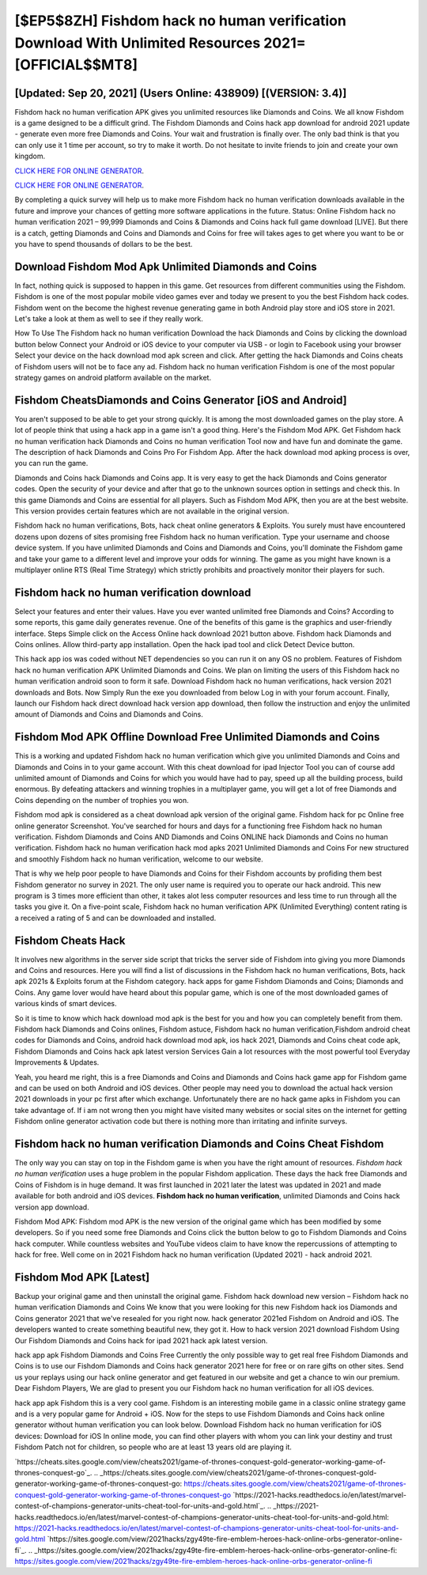[$EP5$8ZH] Fishdom hack no human verification Download With Unlimited Resources 2021= [OFFICIAL$$MT8]
=========

[Updated: Sep 20, 2021] (Users Online: 438909) [(VERSION: 3.4)]
---------

Fishdom hack no human verification APK gives you unlimited resources like Diamonds and Coins. We all know Fishdom is a game designed to be a difficult grind.  The Fishdom Diamonds and Coins hack app download for android 2021 update - generate even more free Diamonds and Coins.  Your wait and frustration is finally over. The only bad think is that you can only use it 1 time per account, so try to make it worth. Do not hesitate to invite friends to join and create your own kingdom.

`CLICK HERE FOR ONLINE GENERATOR`_.

.. _CLICK HERE FOR ONLINE GENERATOR: http://dldclub.xyz/8f0cded

`CLICK HERE FOR ONLINE GENERATOR`_.

.. _CLICK HERE FOR ONLINE GENERATOR: http://dldclub.xyz/8f0cded

By completing a quick survey will help us to make more Fishdom hack no human verification downloads available in the future and improve your chances of getting more software applications in the future. Status: Online Fishdom hack no human verification 2021 – 99,999 Diamonds and Coins & Diamonds and Coins hack full game download [LIVE]. But there is a catch, getting Diamonds and Coins and Diamonds and Coins for free will takes ages to get where you want to be or you have to spend thousands of dollars to be the best.

Download Fishdom Mod Apk Unlimited Diamonds and Coins
---------

In fact, nothing quick is supposed to happen in this game.  Get resources from different communities using the Fishdom. Fishdom is one of the most popular mobile video games ever and today we present to you the best Fishdom hack codes.  Fishdom went on the become the highest revenue generating game in both Android play store and iOS store in 2021. Let's take a look at them as well to see if they really work.

How To Use The Fishdom hack no human verification Download the hack Diamonds and Coins by clicking the download button below Connect your Android or iOS device to your computer via USB - or login to Facebook using your browser Select your device on the hack download mod apk screen and click. After getting the hack Diamonds and Coins cheats of Fishdom users will not be to face any ad. Fishdom hack no human verification Fishdom is one of the most popular strategy games on android platform available on the market.


Fishdom CheatsDiamonds and Coins Generator [iOS and Android]
---------

You aren't supposed to be able to get your strong quickly.  It is among the most downloaded games on the play store.  A lot of people think that using a hack app in a game isn't a good thing.  Here's the Fishdom Mod APK.  Get Fishdom hack no human verification hack Diamonds and Coins no human verification Tool now and have fun and dominate the game.  The description of hack Diamonds and Coins Pro For Fishdom App.  After the hack download mod apking process is over, you can run the game.

Diamonds and Coins hack Diamonds and Coins app.   It is very easy to get the hack Diamonds and Coins generator codes.  Open the security of your device and after that go to the unknown sources option in settings and check this.  In this game Diamonds and Coins are essential for all players.  Such as Fishdom Mod APK, then you are at the best website.  This version provides certain features which are not available in the original version.

Fishdom hack no human verifications, Bots, hack cheat online generators & Exploits.  You surely must have encountered dozens upon dozens of sites promising free Fishdom hack no human verification. Type your username and choose device system. If you have unlimited Diamonds and Coins and Diamonds and Coins, you'll dominate the ‎Fishdom game and take your game to a different level and improve your odds for winning. The game as you might have known is a multiplayer online RTS (Real Time Strategy) which strictly prohibits and proactively monitor their players for such.

**Fishdom hack no human verification** download
---------

Select your features and enter their values. Have you ever wanted unlimited free Diamonds and Coins?  According to some reports, this game daily generates revenue. One of the benefits of this game is the graphics and user-friendly interface.  Steps Simple click on the Access Online hack download 2021 button above.  Fishdom hack Diamonds and Coins onlines.  Allow third-party app installation.  Open the hack ipad tool and click Detect Device button.

This hack app ios was coded without NET dependencies so you can run it on any OS no problem. Features of Fishdom hack no human verification APK Unlimited Diamonds and Coins.  We plan on limiting the users of this Fishdom hack no human verification android soon to form it safe.  Download Fishdom hack no human verifications, hack version 2021 downloads and Bots.  Now Simply Run the exe you downloaded from below Log in with your forum account. Finally, launch our Fishdom hack direct download hack version app download, then follow the instruction and enjoy the unlimited amount of Diamonds and Coins and Diamonds and Coins.

Fishdom Mod APK Offline Download Free Unlimited Diamonds and Coins
---------

This is a working and updated ‎Fishdom hack no human verification which give you unlimited Diamonds and Coins and Diamonds and Coins in to your game account.  With this cheat download for ipad Injector Tool you can of course add unlimited amount of Diamonds and Coins for which you would have had to pay, speed up all the building process, build enormous. By defeating attackers and winning trophies in a multiplayer game, you will get a lot of free Diamonds and Coins depending on the number of trophies you won.

Fishdom mod apk is considered as a cheat download apk version of the original game.  Fishdom hack for pc Online free online generator Screenshot.  You've searched for hours and days for a functioning free Fishdom hack no human verification.  Fishdom Diamonds and Coins AND Diamonds and Coins ONLINE hack Diamonds and Coins no human verification. Fishdom hack no human verification hack mod apks 2021 Unlimited Diamonds and Coins For new structured and smoothly Fishdom hack no human verification, welcome to our website.

That is why we help poor people to have Diamonds and Coins for their Fishdom accounts by profiding them best Fishdom generator no survey in 2021.  The only user name is required you to operate our hack android. This new program is 3 times more efficient than other, it takes alot less computer resources and less time to run through all the tasks you give it. On a five-point scale, Fishdom hack no human verification APK (Unlimited Everything) content rating is a received a rating of 5 and can be downloaded and installed.

Fishdom Cheats Hack
---------

It involves new algorithms in the server side script that tricks the server side of Fishdom into giving you more Diamonds and Coins and resources. Here you will find a list of discussions in the Fishdom hack no human verifications, Bots, hack apk 2021s & Exploits forum at the Fishdom category. hack apps for game Fishdom Diamonds and Coins; Diamonds and Coins. Any game lover would have heard about this popular game, which is one of the most downloaded games of various kinds of smart devices.

So it is time to know which hack download mod apk is the best for you and how you can completely benefit from them.  Fishdom hack Diamonds and Coins onlines, Fishdom astuce, Fishdom hack no human verification,Fishdom android cheat codes for Diamonds and Coins, android hack download mod apk, ios hack 2021, Diamonds and Coins cheat code apk, Fishdom Diamonds and Coins hack apk latest version Services Gain a lot resources with the most powerful tool Everyday Improvements & Updates.

Yeah, you heard me right, this is a free Diamonds and Coins and Diamonds and Coins hack game app for ‎Fishdom game and can be used on both Android and iOS devices.  Other people may need you to download the actual hack version 2021 downloads in your pc first after which exchange.  Unfortunately there are no hack game apks in Fishdom you can take advantage of.  If i am not wrong then you might have visited many websites or social sites on the internet for getting Fishdom online generator activation code but there is nothing more than irritating and infinite surveys.

‎Fishdom hack no human verification Diamonds and Coins Cheat ‎Fishdom
---------

The only way you can stay on top in the Fishdom game is when you have the right amount of resources.  *Fishdom hack no human verification* uses a huge problem in the popular Fishdom application.  These days the hack free Diamonds and Coins of Fishdom is in huge demand.  It was first launched in 2021 later the latest was updated in 2021 and made available for both android and iOS devices. **Fishdom hack no human verification**, unlimited Diamonds and Coins hack version app download.

Fishdom Mod APK: Fishdom mod APK is the new version of the original game which has been modified by some developers.  So if you need some free Diamonds and Coins click the button below to go to Fishdom Diamonds and Coins hack computer.  While countless websites and YouTube videos claim to have know the repercussions of attempting to hack for free.  Well come on in 2021 Fishdom hack no human verification (Updated 2021) - hack android 2021.

Fishdom Mod APK [Latest]
---------

Backup your original game and then uninstall the original game.  Fishdom hack download new version – Fishdom hack no human verification Diamonds and Coins We know that you were looking for this new Fishdom hack ios Diamonds and Coins generator 2021 that we've resealed for you right now.  hack generator 2021ed Fishdom on Android and iOS.  The developers wanted to create something beautiful new, they got it.  How to hack version 2021 download Fishdom Using Our Fishdom Diamonds and Coins hack for ipad 2021 hack apk latest version.

hack app apk Fishdom Diamonds and Coins Free Currently the only possible way to get real free Fishdom Diamonds and Coins is to use our Fishdom Diamonds and Coins hack generator 2021 here for free or on rare gifts on other sites.  Send us your replays using our hack online generator and get featured in our website and get a chance to win our premium. Dear Fishdom Players, We are glad to present you our Fishdom hack no human verification for all iOS devices.

hack app apk Fishdom this is a very cool game. Fishdom is an interesting mobile game in a classic online strategy game and is a very popular game for Android + iOS.  Now for the steps to use Fishdom Diamonds and Coins hack online generator without human verification you can look below.  Download Fishdom hack no human verification for iOS devices: Download for iOS In online mode, you can find other players with whom you can link your destiny and trust Fishdom Patch not for children, so people who are at least 13 years old are playing it.

`https://cheats.sites.google.com/view/cheats2021/game-of-thrones-conquest-gold-generator-working-game-of-thrones-conquest-go`_.
.. _https://cheats.sites.google.com/view/cheats2021/game-of-thrones-conquest-gold-generator-working-game-of-thrones-conquest-go: https://cheats.sites.google.com/view/cheats2021/game-of-thrones-conquest-gold-generator-working-game-of-thrones-conquest-go
`https://2021-hacks.readthedocs.io/en/latest/marvel-contest-of-champions-generator-units-cheat-tool-for-units-and-gold.html`_.
.. _https://2021-hacks.readthedocs.io/en/latest/marvel-contest-of-champions-generator-units-cheat-tool-for-units-and-gold.html: https://2021-hacks.readthedocs.io/en/latest/marvel-contest-of-champions-generator-units-cheat-tool-for-units-and-gold.html
`https://sites.google.com/view/2021hacks/zgy49te-fire-emblem-heroes-hack-online-orbs-generator-online-fi`_.
.. _https://sites.google.com/view/2021hacks/zgy49te-fire-emblem-heroes-hack-online-orbs-generator-online-fi: https://sites.google.com/view/2021hacks/zgy49te-fire-emblem-heroes-hack-online-orbs-generator-online-fi